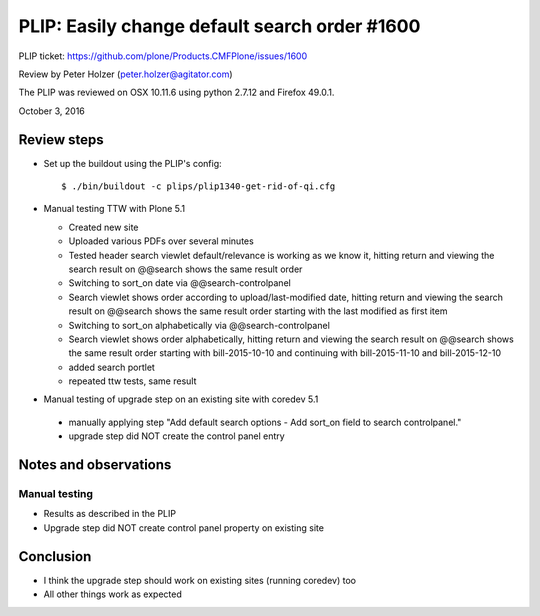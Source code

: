 
PLIP: Easily change default search order #1600
==============================================

PLIP ticket: https://github.com/plone/Products.CMFPlone/issues/1600

Review by Peter Holzer (peter.holzer@agitator.com)

The PLIP was reviewed on OSX 10.11.6 using python 2.7.12 and Firefox 49.0.1.

October 3, 2016


Review steps
------------

- Set up the buildout using the PLIP's config::

  $ ./bin/buildout -c plips/plip1340-get-rid-of-qi.cfg


- Manual testing TTW with Plone 5.1

  - Created new site 
  - Uploaded various PDFs over several minutes
  - Tested header search viewlet default/relevance is working as we know it, hitting return and viewing the search result on @@search shows the same result order
  - Switching to sort_on date via @@search-controlpanel
  - Search viewlet shows order according to upload/last-modified date, hitting return and viewing the search result on @@search shows the same result order starting with the last modified as first item
  - Switching to sort_on alphabetically via @@search-controlpanel
  - Search viewlet shows order alphabetically, hitting return and viewing the search result on @@search shows the same result order starting with bill-2015-10-10 and continuing with bill-2015-11-10 and bill-2015-12-10
  - added search portlet
  - repeated ttw tests, same result
  
  
-  Manual testing of upgrade step on an existing site with coredev 5.1

  - manually applying step "Add default search options - Add sort_on field to search controlpanel."
  - upgrade step did NOT create the control panel entry


Notes and observations
----------------------

Manual testing
++++++++++++++

- Results as described in the PLIP
- Upgrade step did NOT create control panel property on existing site

Conclusion
----------

- I think the upgrade step should work on existing sites (running coredev) too
- All other things work as expected

